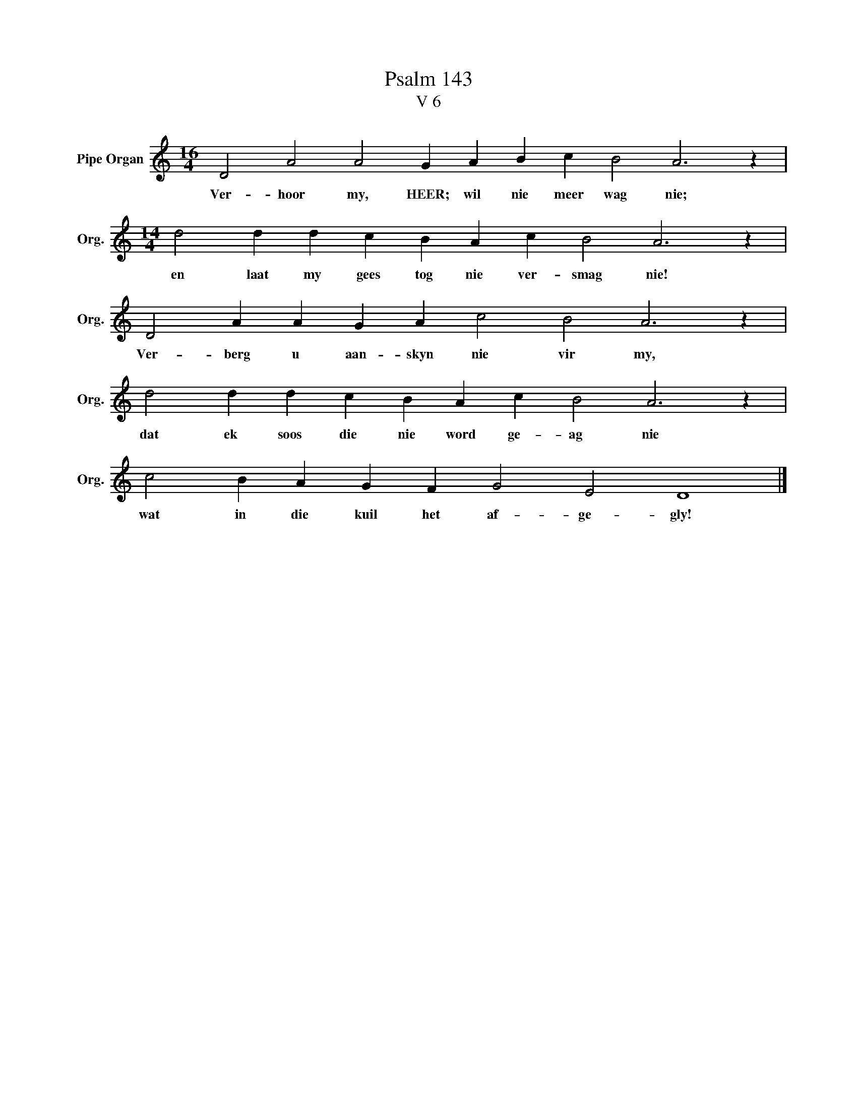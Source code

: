 X:1
T:Psalm 143
T:V 6
L:1/4
M:16/4
I:linebreak $
K:C
V:1 treble nm="Pipe Organ" snm="Org."
V:1
 D2 A2 A2 G A B c B2 A3 z |$[M:14/4] d2 d d c B A c B2 A3 z |$ D2 A A G A c2 B2 A3 z |$ %3
w: Ver- hoor my, HEER; wil nie meer wag nie;|en laat my gees tog nie ver- smag nie!|Ver- berg u aan- skyn nie vir my,|
 d2 d d c B A c B2 A3 z |$ c2 B A G F G2 E2 D4 |] %5
w: dat ek soos die nie word ge- ag nie|wat in die kuil het af- ge- gly!|

